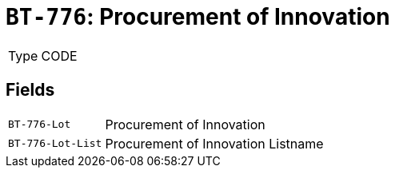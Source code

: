 = `BT-776`: Procurement of Innovation
:navtitle: Business Terms

[horizontal]
Type:: CODE

== Fields
[horizontal]
  `BT-776-Lot`:: Procurement of Innovation
  `BT-776-Lot-List`:: Procurement of Innovation Listname
